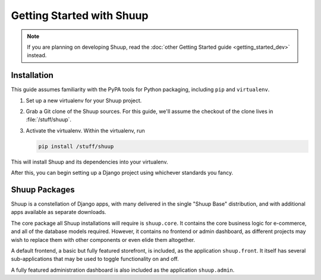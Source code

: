 Getting Started with Shuup
==========================

.. note::

   If you are planning on developing Shuup,
   read the :doc:`other Getting Started guide <getting_started_dev>` instead.

Installation
------------

.. TODO:: Update this when Shuup is published to PyPI.

This guide assumes familiarity with the PyPA tools for Python packaging,
including ``pip`` and ``virtualenv``.

1. Set up a new virtualenv for your Shuup project.
2. Grab a Git clone of the Shuup sources. For this guide,
   we'll assume the checkout of the clone lives in :file:`/stuff/shuup`.
3. Activate the virtualenv. Within the virtualenv, run

   .. code-block:: shell

      pip install /stuff/shuup

This will install Shuup and its dependencies into your virtualenv.

After this, you can begin setting up a Django project using whichever
standards you fancy.

Shuup Packages
--------------

Shuup is a constellation of Django apps, with many delivered in the single
"Shuup Base" distribution, and with additional apps available as separate
downloads.

The core package all Shuup installations will require is ``shuup.core``.
It contains the core business logic for e-commerce, and all of the database
models required. However, it contains no frontend or admin dashboard, as
different projects may wish to replace them with other components or even
elide them altogether.

A default frontend, a basic but fully featured storefront, is included, as
the application ``shuup.front``. It itself has several sub-applications that
may be used to toggle functionality on and off.

.. TODO:: Describe the sub-apps.

A fully featured administration dashboard is also included as the application
``shuup.admin``.
